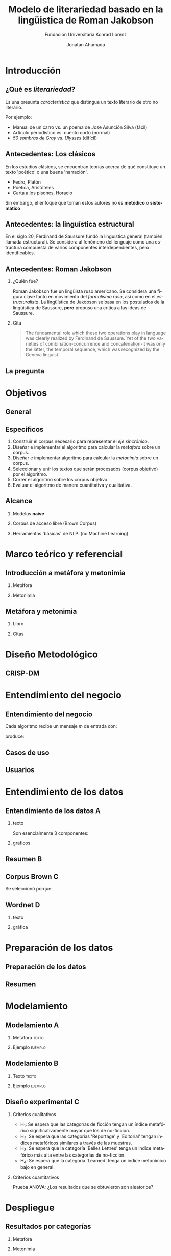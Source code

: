 #+AUTHOR:Jonatan Ahumada
#+TITLE: Modelo de literariedad basado en la lingüistica de Roman Jakobson
#+STARTUP: beamer
#+OPTIONS:   H:2
#+BEAMER_THEME: Rochester [height=20pt]
#+LATEX_HEADER: \logo{\includegraphics[height=0.5cm]{./assets/lOGO-HORIZONTAL-KONRAD-COLOR.jpg}}
#+LATEX_HEADER: \usepackage[spanish]{babel}
#+SUBTITLE: Fundación Universitaria Konrad Lorenz
#+LANGUAGE: es


* Introducción

** ¿Qué es /literariedad/?  

   Es una presunta /característica/ que distingue un texto literario de
   otro no literario.

   Por ejemplo:

  - Manual de un carro vs. un poema de Jose Asunción Silva (fácil)
  - Artículo periodístico  vs. cuento corto  (normal)
  - /50 sombras de Gray/ vs. /Ulysses/ (difícil)

    
** Antecedentes: Los clásicos

   En los estudios clásicos, se encuentran teorías acerca de qué constituye
   un texto 'poético' o una buena 'narración'.

   - Fedro, Platón
   - Póetica, Aristóteles
   - Carta a los pisones, Horacio

   Sin embargo, el enfoque que toman estos autores no es *metódico* o *sistemático*
  
** Antecedentes: la linguística estructural

   En el siglo 20, Ferdinand de Saussure fundó la linguística general
   (también llamada estructural). Se considera al fenómeno del
   lenguaje como una estructura compuesta de varios componentes
   interdependientes, pero identificables.


** Antecedentes: Roman Jakobson

*** ¿Quién fue?
    :PROPERTIES:
    :BEAMER_COL: 0.48
    :END:
    Roman Jakobson fue un lingüista ruso americano. Se considera una
    figura clave tanto en movimiento del /formalismo ruso/, así como
    en el /estructuralista/.  La lingüística de Jakobson se basa en
    los postulados de la lingüistica de Saussure, *pero* propuso una
    crítica a las ideas de Saussure.


*** Cita
    :PROPERTIES:
    :BEAMER_COL: 0.48
    :BEAMER_ENV: block
    :END:
    #+begin_quote
    The fundamental role which these two operations play in language
    was clearly realized by Ferdinand de Saussure. Yet of the two
    varieties of combination-concurrence and concatenation-it was only
    the latter, the temporal sequence, which was recognized by the
    Geneva linguist. 
    \cite[p. 99]{jakobson1956two}
    #+end_quote




** La pregunta
   

   
\begin{block}{}
   ¿Cómo medir
   computarizadamente la \emph{literariedad} de un texto según el marco de la
   lingüística de Jakobson?
\end{block}


* Objetivos
** General
   \begin{block}{General}

Diseñar e implementar un modelo que, dado un corpus de texto, produzca
   indicadores para el concepto de \emph{literariedad} que plantea Roman Jakobson.
     \end{block}
     
** Específicos
1) Construir el corpus necesario para representar el /eje sincrónico/.
2) Diseñar e implementar el algoritmo para calcular la /metáfora/ sobre un corpus.
3) Diseñar e implementar algoritmo para calcular la /metonimia/ sobre un corpus.
4) Seleccionar y unir los textos que serán procesados (corpus objetivo) por el algoritmo.
3) Correr el algoritmo sobre los corpus objetivo.
4) Evaluar el algoritmo de manera cuantitativa y cualitativa.

** Alcance

1) Modelos *naive*

2) Corpus de acceso libre (Brown Corpus)

3) Herramientas 'básicas' de NLP. (no Machine Learning)


* Marco teórico y referencial

** Introducción a metáfora y metonimia

*** Metáfora
    :PROPERTIES:
    :BEAMER_COL: 0.48
    :END:

    \begin{figure}
   \caption{\emph{Cisnes reflejando elefantes} de Salvador Dalí}
 \includegraphics[width=\textwidth]{./assets/arte_dali.jpg}
   
    \end{figure}

*** Metonimia
    :PROPERTIES:
    :BEAMER_COL: 0.48
    :END:

\begin{figure}
    \includegraphics[width=\textwidth]{./assets/arte_green.png}
\caption{\emph{9 grados} de Denise Green}
 \end{figure}

**  Metáfora y metonimia
*** Libro
   :PROPERTIES:
    :BEAMER_COL: 0.48
    :END:
\begin{figure}
    \includegraphics[width=0.6\textwidth]{./assets/ejemplo_metafora.png}
\caption{Ejemplo de metáfora}
 \end{figure}

 \begin{figure}
    \includegraphics[width=\textwidth]{./assets/ejemplo_metonimia.png}
\caption{Ejemplo de metonimia}
 \end{figure}
 

*** Citas
    :PROPERTIES:
    :BEAMER_COL: 0.48
    :END:
    
   \tiny

      \begin{block}{Selección/Metáfora}
A selection between alternatives implies the possibility
of substituting one for the other, equivalent in one respect and differ­
ent in another. Actually, selection and substitution are two faces of the
same operation. \cite[p.98]{jakobson1956two}


   \end{block}
   
   \begin{block}{Combinación/Metonimia}
Any linguistic sign involves two modes of arrangement: Any sign is made up of constituent signs and/or
occurs only in combination with other signs. This means that any lin­
guistic unit at one and the same time serves as a context for simpler
units and/or finds its own context in a more complex linguistic unit.
\cite[p.99]{jakobson1956two}
   \end{block}



   \normalsize

* Diseño Metodológico

** CRISP-DM

   \begin{figure}
   \caption{Pasos de CRISP-DM}
    \includegraphics[width=0.8\textwidth]{./assets/metodologia.png}
    
    \end{figure}

* Entendimiento del negocio
** Entendimiento del negocio
   
Cada algoritmo recibe un mensaje  $m$ de entrada con:
\begin{block}{Entrada}
\begin{itemize}
\item cadena de cualquier longitud
\item sin POS
\item sin set de entrenamiento
\end{itemize}
\end{block}
 produce:

\begin{block}{Salida}
\begin{itemize}
\item  Un valor continuo para dicho mensaje (no es categórico)
\item  Entre más alto el valor, más fuerte es esa característica (metáfora y/o metonímia)
\end{itemize}
\end{block}

** Casos de uso

    
   \begin{figure}
    \includegraphics[width=\textwidth]{./assets/posibles_usos.jpg}

 \end{figure}

** Usuarios
 
   
   \begin{figure}
 \includegraphics[width=0.24\textwidth]{./assets/negocio_metafora1.png}
 \includegraphics[width=0.24\textwidth]{./assets/negocio_metafora2.png}
 \includegraphics[width=0.24\textwidth]{./assets/negocio_metonimia1.png}
 \includegraphics[width=0.24\textwidth]{./assets/negocio_metonimia2.png}
   \end{figure}

* Entendimiento de los datos
** Entendimiento de los datos                                             :A: 
  

*** texto
   :PROPERTIES:
   :BEAMER_COL: 0.48
   :END:
   
   Son esencialmente 3 componentes:

   \begin{block}{Corpus de referencia}
   Modela el estado actual de la \emph{lengua}.
   Eje de sicnronía en Saussure.
   \end{block}

   \begin{block}{Red semántica}
    Modela el lenguaje: la capacidad de asociar ideas con símbolos.
   \end{block}

   \begin{block}{Corpus objetivo}
    Modela el \emph{habla}. El mensaje que será sometido a análisis.
   \end{block}
  
   

*** graficos
    :PROPERTIES:
    :BEAMER_COL: 0.48
    :END:
    \begin{figure}
    \includegraphics[width=\textwidth]{./assets/sistema-comunicacion.png}
    \caption{El circuito linguístico. Tomado de \cite{alonso1945curso}}
    \end{figure}

    \begin{figure}
 
    \includegraphics[width=\textwidth]{./assets/sistema-comunicacion2.png}
 \caption{El circuito linguístico (visión alterna). Tomado de \cite{alonso1945curso}}
    \end{figure}

** Resumen                                                                :B:


 
    \begin{figure}
    \includegraphics[height=\textheight]{./assets/entendimiento_de_los_datos.png}

    \end{figure}

** Corpus Brown                                                           :C:


     Se seleccionó porque:
     \small
     \begin{itemize}
     \item todas las muestras del corpus pertenecen al año 1961,
     \item todas las muestras del corpus se imprimieron en Estados Unidos durante ese año,
     \item todos los autores son hablantes nativos de inglés,
     \item la categorización de las muestras fue hecha por un comité de expertos de la universidad de Brown,
     \item la intención declarada del corpus es la de ser una muestra representativa del inglés de aquel año,
     \item tiene una lista amplia de categorías que podrían ser útiles para observar diferencias entre las categorías,
     \item los resultados obtenidos del modelo podrían ser replicados porque el corpus es ampliamente conocido.
     \item el número de textos por categoría guarda la relación entre los textos publicados de esa categoría durante ese año y
     \item los resultados obtenidos del modelo podrían ser replicados porque el corpus es ampliamente conocido.
     \end{itemize}
     \normalsize

** Wordnet                                                                :D:


*** texto
    :PROPERTIES:
    :BEAMER_col: 0.48
    :END:

        \begin{block}{Definición}
    Es una base de datos de \emph{relaciones conceptuales} entre palabras.
    \end{block}


    \begin{block}{Cita}
    Wordnet's design resembles that of a thesaurus in that its building block is a synset consisting of all the
    words that express a given concepts (...) The synsets are linked by means of a number of relations,
    including, hyponymy, meronymy and entailment.     \cite[p.8]{fellbaum_1998}
    \end{block}


*** gráfica
         :PROPERTIES:
    :BEAMER_col: 0.48
    :END:
     
    \begin{figure}
    \includegraphics[width=0.7\textwidth]{./assets/wordnet-relaciones.png}
    \caption{Ejemplo de relaciones entre conceptos en Wordnet. Tomado de \cite[p.30]{fellbaum_1998}}
    \end{figure}
* Preparación de los datos
** Preparación de los datos
 
 \begin{figure}
 \includegraphics[width=\textwidth]{./assets/preparacion_visualizacion.png}
 \end{figure}

  \begin{block}{¿En qué consistió la preparación?}
  \begin{itemize}
  \item Conformar el corpus de referencia
  \item Conformar los corpus objetivo
  \item Controlar la mayor cantidad de variables
  \end{itemize}
  \end{block}
** Resumen

    
       \begin{table}[!ht]
      \centering

      \begin{tabular}{|c|c|}
      \hline
        Atributo & Cantidad \\ \hline
        Textos en corpus de referencia & 60 \\ \hline
        Categorías en corpus de referencia  & 13 \\ \hline
       Textos en corpus objetivo & 70 \\ \hline
       Textos en muestra de corpus objetivo & 14 \\ \hline
       Muestras de corpus objetivo & 5 \\ \hline
       Categorías por muestra & 14  \\ \hline
       Total de textos usados & 130  \\ \hline
      \end{tabular}
  \caption{Resumen de datos utilizados}
  \label{tab:resumen_preparacion}
  \end{table}

* Modelamiento
** Modelamiento                                                           :A: 
  
*** Metáfora                                                          :texto:
    :PROPERTIES:
    :BEAMER_col: 0.48
    :END:

    \tiny
    \begin{block}{Metáfora}
\begin{equation}
\label{eq:mensaje}
mensaje = \{ w_1, w_2, w_3, \dots , w_j \}
\end{equation}

\begin{equation}
\label{eq:vector_semantico}
vector\ semantico(w) = \{s_1, s_2, s_3, \dots, s_j \} 
\end{equation}

\begin{equation}
\label{eq:vector_uso}
vector\ uso(w) = \{freq_{ref}(s_1),freq_{ref}(s_2),freq_{ref}(s_3), \dots, freq_{ref}(s_j) \} 
\end{equation}

\begin{equation}
\label{eq:promedio}
\mu = \frac{\Sigma_i^jfreq_{referencia}(s_i)}{j}
\end{equation}


\begin{equation}
\label{eq:uso}
uso(w) = \frac{freq_{objetivo}(w)}{\mu}
\end{equation}


\begin{equation}
\label{eq:indice_metafórico}
indice\ metaforico(mensaje) =  \Sigma_i^j uso(w_i)
\end{equation}

\end{block}
\normalsize
*** Ejemplo                                                         :ejemplo:
     :PROPERTIES:
     :BEAMER_col: 0.48
     :END:
     
         \begin{figure}
    \includegraphics[width=\textwidth]{./assets/codigo_vector_semantico.png}
    \caption{Ejemplo de implementación}
    \end{figure}

    \begin{figure}
 
    \includegraphics[width=\textwidth]{./assets/codigo_vector_uso.png}
 \caption{Ejemplo de implementación}
    \end{figure}


** Modelamiento                                                           :B:


*** Texto                                                             :texto:
        :PROPERTIES:
    :BEAMER_col: 0.48
    :END:
\tiny
\begin{block}{Metonimia}
\begin{equation}
\label{eq:ngramas}
N = \{n_1, n_2, n_3, \dots , n_j\}
\end{equation}

\begin{equation}
\label{eq:metonimia}
met(n_i) = \frac{letras\ iguales}{ set(letras(n_i1) + letras(n_i2))}
\end{equation}

\begin{equation}\label{eq:indice_metonimia}
indice\ metonimia = \Sigma_i^j met(n_i)
\end{equation}
\end{block}
\normalsize
***  Ejemplo                                                        :ejemplo:
    :PROPERTIES:
    :BEAMER_col: 0.48
    :END:

    \begin{figure}
    \includegraphics[width=\textwidth]{./assets/codigo_metonimia.png}
    \caption{Ejemplo de implementación}
    \end{figure}

    \begin{figure}
 
    \includegraphics[width=\textwidth]{./assets/metonimia.jpg}
    \caption{Concepto de metonimia}
    \end{figure}

** Diseño experimental                                                    :C:

*** Criterios cualitativos
   - H_1: Se espera que las categorías de ficción tengan un índice metafórico significativamente mayor que los de no-ficción.
   - H_2: Se espera que las categorias 'Reportage' y 'Editorial' tengan índices metafóricos similares a través de las muestras.
   - H_3: Se espera que la categoría 'Belles Lettres' tenga un indíce metafórico más alta entre las categorías de no-ficción.
   - H_4: Se espera que la categoria 'Learned' tenga un indice metonímico bajo en general.
*** Criterios cuantitativos
     Prueba ANOVA: ¿Los resultados que se obtuvieron son aleatorios?
* Despliegue
** Resultados por categorías


*** Metafora
     :PROPERTIES:
     :BEAMER_col: 0.48
     :END:
\begin{figure}[H]
\centering
\includegraphics[width=\linewidth]{./resultados/graphs/total/accum_cat_metafora.png}

\caption{Metáfora través de las muestras }
\end{figure}

*** Metonimia
     :PROPERTIES:
     :BEAMER_col: 0.48
     :END:
     
\begin{figure}[H]
\includegraphics[width=\linewidth]{./resultados/graphs/total/accum_cat_metonimia.png}
\caption{Metonimia través de las muestras }
\centering

\end{figure}

** Resultados por metacategorías
 
*** Metafora
     :PROPERTIES:
     :BEAMER_col: 0.48
     :END:
     
\begin{figure}[H]
\centering
\includegraphics[width=0.9\linewidth]{./resultados/graphs/total/metafora_total.png}
\caption{\label{fig:metafora_total} Índice metafórico por metacategorías a través de muestras }
\end{figure}


*** Metonimia
     :PROPERTIES:
     :BEAMER_col: 0.48
     :END:
     
\begin{figure}[H]
\centering
\includegraphics[width=0.9\linewidth]{./resultados/graphs/total/metonimia_total.png}
\caption{\label{fig:metonimia_total} Índice metonímico por metacategoria a través de muestras }
\end{figure}

* Evaluación
** Evaluación
 
*** Criterios cualitativos
     :PROPERTIES:
    :BEAMER_col: 0.48
    :END:
  \begin{block}{Criterios cualitativos}
  \begin{table}[H]
  

      \begin{tabular}{|l|l|l}
      \hline
	 Criterio     &  Evaluación \\ \hline
         H_{1}  & Cumplió  \\
         H_{2}  & Cumplió\\
        H_{3}  & No cumplió \\
        H_{4}  & Cumplió\\
\hline
      \end{tabular}

  \end{table}
  \end{block}

*** Criterios cuantitativos
     :PROPERTIES:
    :BEAMER_col: 0.48
    :END:
 \begin{block}{Criterios cuantitativos}
  \begin{table}[H]
   

      \begin{tabular}{|l|l|l|}
      \hline
	 Indicador     &  F & p-value \\ \hline
         Metafora  & 51.41 & 9.81^{-10}  \\
         Metonimia  & 4.32 & 0.04 \\
         \hline

      \end{tabular}

  \end{table}
 \end{block}

* Conclusiones
*** Conclusiones 
    :PROPERTIES:
    :BEAMER_env: frame
    :END:
    El modelo propuesto:
  
   1) produce valores cuantitativos capaces de 'distinguir'
      significativamente entre dos metacategorias: los textos de
      ficción y los de no-ficción,

2) parece avalar las observaciones de Jakobson en torno a la relación
   de la metonimia con el polo 'Realista' (periódicos, reportes,
   artículos, etc) y la metáfora con el polo del 'Romanticismo'
   (historias, fábulas, fantasía, etc),

3) tiene algunas ventajas y desventajas con respecto a un enfoque de
   Machine Learning. Como ventaja, no se requiere un /training
   set/. Como desventaja, el valor de los índices debe ser comparado
   entre textos según un contexto dado por el corpus de referencia.

** Trabajo futuro

    
*** Mejoramiento del algoritmo
     
-  Utilizar Tf-idf para matizar mejor el índice metafórico.
-  Hacer el índice metafórico sensible a los casos donde una palbra se use por debajo del promedio de uso.
-  Hacer el cálculo de similitud del índice metonímico con sílabas o fonemas.
-  Ofrecer la capacidad de personalizar la red semántica.

*** Mejoramiento de evaluación
- Aumentar el número de muestras hasta agotar el Corpus de Brown.
- Repetir el mismo diseño experimental en el Corpus de LOB, que tiene las mismas categorías que el de Brown.
- Utilizar los valores de los índices dentro como una característica en un escenario de Machine Learning. 

** Bibliografía
\bibliographystyle{ieeetr}
\bibliography{biblio}
   
